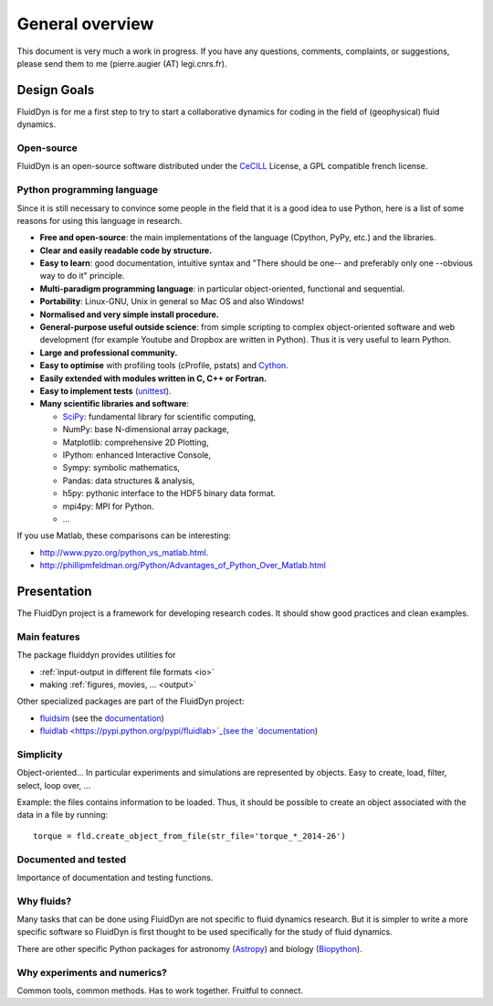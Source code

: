 General overview
================

This document is very much a work in progress. If you have any
questions, comments, complaints, or suggestions, please send them to
me (pierre.augier (AT) legi.cnrs.fr).

Design Goals
------------

FluidDyn is for me a first step to try to start a collaborative
dynamics for coding in the field of (geophysical) fluid dynamics.

..
   Apart from using a nice tool, I started the FluidDyn project in order
   to increase the global productivity of researchers in the field of
   fluid dynamics and finally to help to do together better research.

   Numerics is everywhere in research. Of course numerical simulations
   but also for analytical work and experiment studies. However, to do
   good research, it is better not to lose time on the numerics and to
   think to the problem you study rather than to the numerics.

   If we consider the way the scientific community works on developing
   tools for research, there is a huge waste of time, energy, ideas and
   money! So many lines of code are badly coded, for example in a way
   they can not be reused.. So many ideas are rewritten so many times. So
   many pieces of code are lost when the PhD that have written them go
   away.

   There are many reasons for that. The organisation of research does not
   help... The competition between researchers, groups and universities
   is strong, which can discourage collaborations and planning in the
   community. But there is also and maybe mainly technical reasons.  The
   languages: Bash (with awk, sed and co...), compiled languages (mostly
   fortran, C and C++) and company software like Matlab.


Open-source
^^^^^^^^^^^

FluidDyn is an open-source software distributed under the CeCILL_
License, a GPL compatible french license.

.. _CeCILL: http://www.cecill.info/index.en.html


Python programming language
^^^^^^^^^^^^^^^^^^^^^^^^^^^

Since it is still necessary to convince some people in the field that
it is a good idea to use Python, here is a list of some reasons for
using this language in research.

- **Free and open-source**: the main implementations of the language
  (Cpython, PyPy, etc.) and the libraries.

- **Clear and easily readable code by structure.**

- **Easy to learn**: good documentation, intuitive syntax and "There
  should be one-- and preferably only one --obvious way to do it"
  principle.

- **Multi-paradigm programming language**: in particular object-oriented,
  functional and sequential.

- **Portability**: Linux-GNU, Unix in general so Mac OS and also
  Windows!

- **Normalised and very simple install procedure.**

- **General-purpose useful outside science**: from simple scripting
  to complex object-oriented software and web development (for example
  Youtube and Dropbox are written in Python). Thus it is very useful
  to learn Python.

- **Large and professional community.**

- **Easy to optimise** with profiling tools (cProfile, pstats) and `Cython
  <http://cython.org/>`_.

- **Easily extended with modules written in C, C++ or Fortran.**

- **Easy to implement tests** (`unittest
  <https://docs.python.org/3.4/library/unittest.html#module-unittest>`_).

- **Many scientific libraries and software**:

  * `SciPy <http://www.scipy.org/>`_: fundamental library for scientific
    computing,
    
  * NumPy: base N-dimensional array package,

  * Matplotlib: comprehensive 2D Plotting,

  * IPython: enhanced Interactive Console,

  * Sympy: symbolic mathematics,

  * Pandas: data structures & analysis,

  * h5py: pythonic interface to the HDF5 binary data format.

  * mpi4py: MPI for Python.

  * ...


If you use Matlab, these comparisons can be interesting:

- http://www.pyzo.org/python_vs_matlab.html.

- http://phillipmfeldman.org/Python/Advantages_of_Python_Over_Matlab.html


Presentation
------------

The FluidDyn project is a framework for developing research codes. It
should show good practices and clean examples.


Main features
^^^^^^^^^^^^^

The package fluiddyn provides utilities for

- :ref:`input-output in different file formats <io>`

- making :ref:`figures, movies, ... <output>`

Other specialized packages are part of the FluidDyn project:

- `fluidsim <https://pypi.python.org/pypi/fluidsim>`_ (see the
  `documentation <http://pythonhosted.org/fluidsim/>`_)

- `fluidlab <https://pypi.python.org/pypi/fluidlab>`_(see the
  `documentation <http://pythonhosted.org/fluidlab/>`_)

  

..
   - :ref:`working in the laboratory <lab>`

     * using :ref:`acquisition boards <lab.boards>`

     * controlling devices as :ref:`tanks <tanks>`, :ref:`pumps <pumps>`, ...

     * working with a Raspberry Pi,

     * doing relatively complex :ref:`experiments <exp>`,

     * ...

   - :ref:`numerical simulations <simul>`

     * ...

     * ...





Simplicity
^^^^^^^^^^

Object-oriented... In particular experiments and simulations are
represented by objects. Easy to create, load, filter, select, loop
over, ...


Example: the files contains information to be loaded. Thus, it should
be possible to create an object associated with the data in a file
by running::

    torque = fld.create_object_from_file(str_file='torque_*_2014-26')



Documented and tested
^^^^^^^^^^^^^^^^^^^^^

Importance of documentation and testing functions.


Why fluids?
^^^^^^^^^^^

Many tasks that can be done using FluidDyn are not specific to fluid
dynamics research. But it is simpler to write a more specific software
so FluidDyn is first thought to be used specifically for the study of
fluid dynamics.

There are other specific Python packages for astronomy (`Astropy
<http://www.astropy.org/>`_) and biology (`Biopython
<http://biopython.org>`_).


Why experiments and numerics?
^^^^^^^^^^^^^^^^^^^^^^^^^^^^^

Common tools, common methods. Has to work together. Fruitful to
connect.

